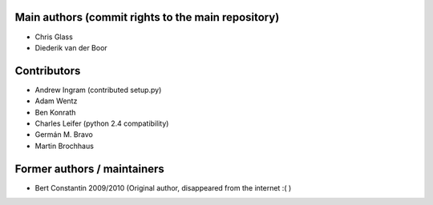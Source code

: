 Main authors (commit rights to the main repository)
===================================================

* Chris Glass
* Diederik van der Boor


Contributors
=============

* Andrew Ingram (contributed setup.py)
* Adam Wentz
* Ben Konrath
* Charles Leifer (python 2.4 compatibility)
* Germán M. Bravo
* Martin Brochhaus


Former authors / maintainers
============================
* Bert Constantin 2009/2010 (Original author, disappeared from the internet :( )

